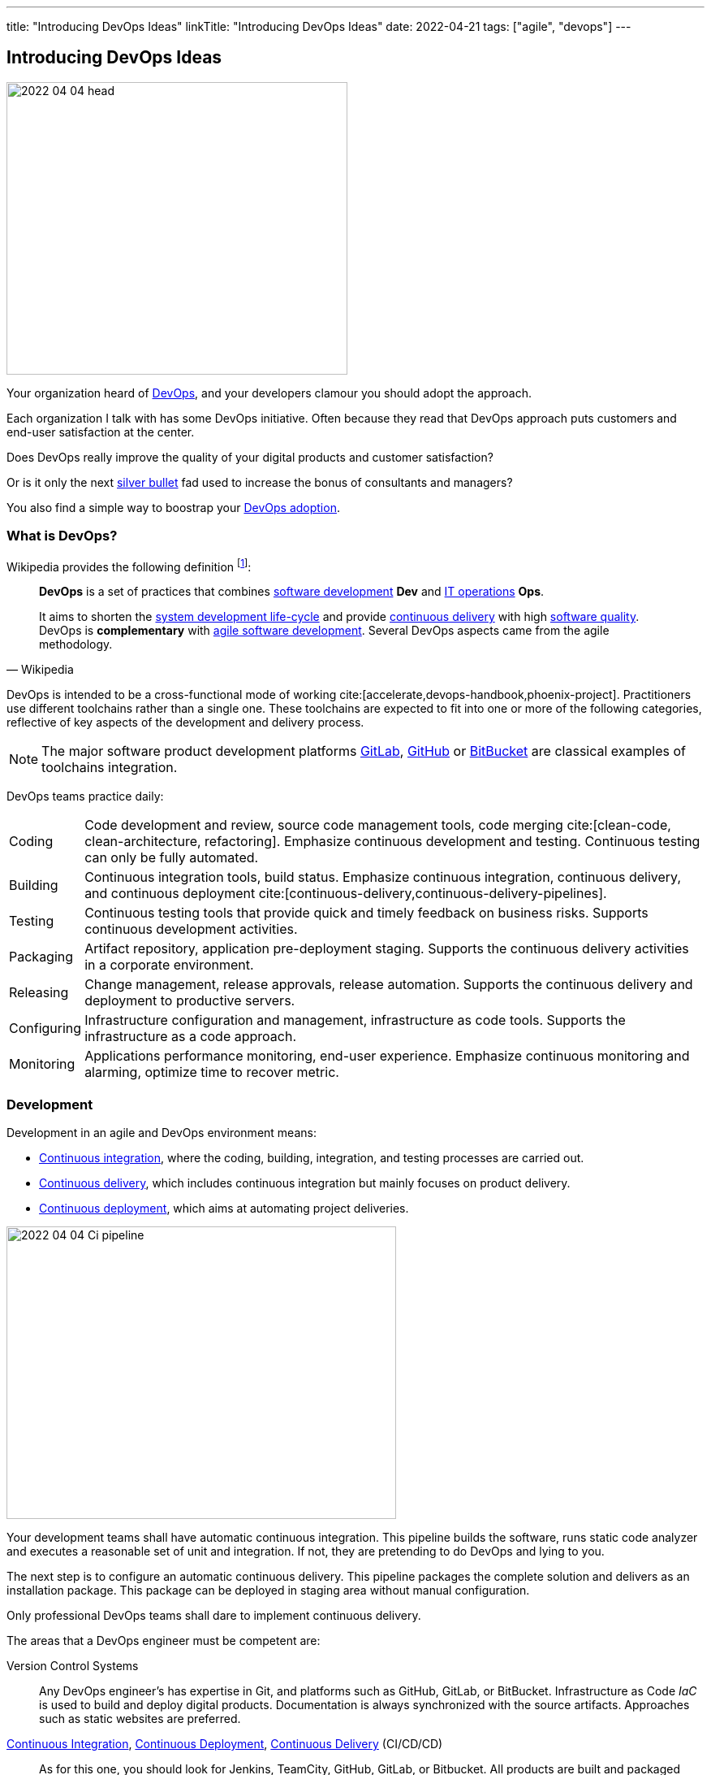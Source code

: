 ---
title: "Introducing DevOps Ideas"
linkTitle: "Introducing DevOps Ideas"
date: 2022-04-21
tags: ["agile", "devops"]
---

== Introducing DevOps Ideas
:author: Marcel Baumann
:email: <marcel.baumann@tangly.net>
:homepage: https://www.tangly.net/
:company: https://www.tangly.net/[tangly llc]

image::2022-04-04-head.png[width=420,height=360,role=left]

Your organization heard of https://en.wikipedia.org/wiki/DevOps[DevOps], and your developers clamour you should adopt the approach.

Each organization I talk with has some DevOps initiative.
Often because they read that DevOps approach puts customers and end-user satisfaction at the center.

Does DevOps really improve the quality of your digital products and customer satisfaction?

Or is it only the next https://en.wikipedia.org/wiki/No_Silver_Bullet[silver bullet] fad used to increase the bonus of consultants and managers?

You also find a simple way to boostrap your <<bootstrap-devops-adoption, DevOps adoption>>.

=== What is DevOps?

Wikipedia provides the following definition
footnote:[The first conference dedicated to DevOps themes was held in 2009 in Ghent, Belgium.]:

[quote,Wikipedia]
____
*DevOps* is a set of practices that combines https://en.wikipedia.org/wiki/Software_development[software development] *Dev* and
https://en.wikipedia.org/wiki/IT_operations[IT operations] *Ops*.

It aims to shorten the https://en.wikipedia.org/wiki/Systems_development_life_cycle[system development life-cycle] and provide
https://en.wikipedia.org/wiki/Continuous_delivery[continuous delivery] with high https://en.wikipedia.org/wiki/Software_quality[software quality].
DevOps is *complementary* with https://en.wikipedia.org/wiki/Agile_software_development[agile software development].
Several DevOps aspects came from the agile methodology.
____

DevOps is intended to be a cross-functional mode of working cite:[accelerate,devops-handbook,phoenix-project].
Practitioners use different toolchains rather than a single one.
These toolchains are expected to fit into one or more of the following categories, reflective of key aspects of the development and delivery process.

[NOTE]
====
The major software product development platforms https://gitlab.com/[GitLab], https://github.com/[GitHub] or https://bitbucket.org/dashboard/overview[BitBucket]
are classical examples of toolchains integration.
====

DevOps teams practice daily:

[horizontal]
Coding:: Code development and review, source code management tools, code merging cite:[clean-code, clean-architecture, refactoring].
Emphasize continuous development and testing.
Continuous testing can only be fully automated.
Building:: Continuous integration tools, build status.
Emphasize continuous integration, continuous delivery, and continuous deployment cite:[continuous-delivery,continuous-delivery-pipelines].
Testing:: Continuous testing tools that provide quick and timely feedback on business risks.
Supports continuous development activities.
Packaging:: Artifact repository, application pre-deployment staging.
Supports the continuous delivery activities in a corporate environment.
Releasing:: Change management, release approvals, release automation.
Supports the continuous delivery and deployment to productive servers.
Configuring:: Infrastructure configuration and management, infrastructure as code tools.
Supports the infrastructure as a code approach.
Monitoring:: Applications performance monitoring, end-user experience.
Emphasize continuous monitoring and alarming, optimize time to recover metric.

=== Development

Development in an agile and DevOps environment means:

* https://en.wikipedia.org/wiki/Continuous_integration[Continuous integration], where the coding, building, integration, and testing processes are carried out.
* https://en.wikipedia.org/wiki/Continuous_delivery[Continuous delivery], which includes continuous integration but mainly focuses on product delivery.
* https://en.wikipedia.org/wiki/Continuous_deployment[Continuous deployment], which aims at automating project deliveries.

image::2022-04-04-Ci-pipeline.png[width=480,height=360,role=left]

Your development teams shall have automatic continuous integration.
This pipeline builds the software, runs static code analyzer and executes a reasonable set of unit and integration.
If not, they are pretending to do DevOps and lying to you.

The next step is to configure an automatic continuous delivery.
This pipeline packages the complete solution and delivers as an installation package.
This package can be deployed in staging area without manual configuration.

Only professional DevOps teams shall dare to implement continuous delivery.

The areas that a DevOps engineer must be competent are:

Version Control Systems::
Any DevOps engineer's has expertise in Git, and platforms such as GitHub, GitLab, or BitBucket.
Infrastructure as Code _IaC_ is used to build and deploy digital products.
Documentation is always synchronized with the source artifacts.
Approaches such as static websites are preferred.
https://en.wikipedia.org/wiki/Continuous_integration[Continuous Integration], https://en.wikipedia.org/wiki/Continuous_deployment[Continuous Deployment], https://en.wikipedia.org/wiki/Continuous_delivery[Continuous Delivery] (CI/CD/CD)::
As for this one, you should look for Jenkins, TeamCity, GitHub, GitLab, or Bitbucket.
All products are built and packaged using continuous integration and continuous delivery approaches.
No manual steps are required to package a release for production.
It is important to note, however, that there are so many DevOps tools out there that it is impossible to cover them.
Testing and Automation Tools::
One of the duties of a DevOps engineer is to speed up the delivery of software to the clients.
Most companies care about the quality of their software and testing has become an essential part of DevOps engineers' job.
Functional and non-functional testing techniques and tools are used to guaranty quality of the installed solutions.
It provides the obvious benefits of automation, and helps DevOps engineers save a lot of time.
Containers and Cloud Services::
Containers such as Docker and Kubernetes are used to deploy digital solutions.
Microsoft Azure, Google Cloud, Amazon Web Services are some examples.
Communication::
DevOps is not isolated to a specific role or to a specific team in your organization.
A DevOps specialist must have well-developed empathy because their job implies communication with other people.
Conflicts are not going to help them.
Deep understanding of empiricism and transparency of all available information and measurements is a must for successful communication in an agile and DevOps environment.

Google has published exhaustive insights how they implement DevOps mindset cite:[site-reliability-engineering].

=== DevSecOps

Security and corporate governance awareness tremendously grew during the beginning of this decade.
Systematic cyberattacks and more stringent citizen protection laws displayed lack of competence in a lot of IT departments.

image::2022-04-04-DevOps-SecDevOps.png[width=420,height=360,role=left]

DevOps engineers shall always also be DevSecOps specialists and master:

Collective Responsibility::
Security is not something ephemeral whose progress and contribution cannot be measured.
Each person in the organization has their own security responsibility and must be aware of their own contribution to the organization's security stance.
Collaboration and Integration::
Security can only be achieved through collaboration, not confrontation.
Pragmatic Implementation::
They focus on application development to ensure safety, privacy and trust in the digital society.
Organizations shall be able to pragmatically approach security in DevOps.
Bridge the Divide between Compliance and Development::
The key to addressing the gap between compliance and development is to identify applicable controls, translating them to appropriate software measures and identifying inflection points within the software lifecycle where these controls can be automated and measured.
Automation::
Software quality can be better by improving the thoroughness, timeliness and frequency of testing.
Processes that can be automated should be automated, and the other ones should be considered for elimination.
Measurement, Monitoring, Report and Action::
The results during software development as well as post-delivery must be continuously controlled by the qualified people at the right time for DevSecOps to succeed.

[#bootstrap-devops-adoption]
=== Bootstrap Your DevOps Adoption

You are already using agile approaches to develop your digital products.
You want to start your journey with DevOps.
Success requires actions in three areas.
First, your development teams must adopt automated pipelines to create a new version of your application and deploy it.
Second, you shall monitor your productive servers to infer service level agreement metrics.
Indicators are used to improve the application to changing usage patterns.
Third, a continuous improvement initiative shall continuously improve quality and effectiveness.

You shall provide at least the following capabilities for all your teams and products:

Development:: Focus on automation and repeatability.
Measure deployment frequency and deployment duration.
* Each product can be checked out locally from a git repository and built with less than five commands.
* Each product is built in a continuous delivery pipeline and packaged for deployment in a staging area or on production.
Static code analysis and automated tests are executed in the pipeline.
They provide an automated, tracked and documented quality gate.
* Each production version is tagged in the repository including associated documentation and technical instructions.
Running:: Focus is on time to repair rather than time between issues.
Measure mean-time to recovery, production failure rate and change failure rate.
* Each instance has a monitoring feature which enabled us to provide realtime information about resource usage, heartbeat, health status and warnings.
You can rely on an automated alert and response system to troubleshoot and monitor your enterprise servers.
The developing team can quickly rectify errors or hiccups in the workflow without disturbing the operations teams.
* Each instance monitor view is accessible to all involved collaborators.
* Each deployed product has a set of measurable targets and the associated metrics to track them.
* You have a documented process to handle security issues in a timely manner.
* You have a documented process to mitigate proactively potential security, performance and governance issues.
A governance goal could be to always update libraries once a security defect is corrected.
Empiricism and data are the building block to quality and sustainable improvements.
https://en.wikipedia.org/wiki/Continual_improvement_process[Continuous Improvement]:: Take small steps.
Measure number of improvements, average lead time, and improvement impact.
* Each product development team has a continuous improvement initiative.
The measures for the next releases are documented and progress is tracked.
* Each measure is regularly evaluated for adequacy and success.
Does the measure improve the overall quality of the product?
Do the actions measurably improve the associated metrics?

=== Checklist

. You give access to a product repository.
I can check out the whole project and build it locally with one command.+
_I shall install the needed development tools based on written instruction available in the repository._
. You give access to a product repository.
I can initiate a complete build and delivery action in a continuous integration and delivery pipeline.+
_I shall use the CI/CD tool chosen for the product._
. I can check out, build and deploy the two last releases on a staging area with less than ten commands.
. You give me access to the list of all issues and changes ongoing in the repository.
The list is specific to one product.
I see the information such as priority, cycle-time of these issues and in which release the issue was fixed.
. You give me read-only access to the health dashboard of any test and productive server on which the product runs.
I see
* Uptime, availability, last down events with time of occurrence, duration and explanation.
* Database, memory, CPU, etc. usage and trends,
* List of alarms with the involved components and resolution status.
. You give a list of improvements to continuously improve the quality of the product.
For each improvement, a list of actions and their status are available.
. You automate everything.
All automation solutions are documented.
Manual configuration or installation are banned.

Microsoft has published a checklist for https://docs.microsoft.com/en-us/azure/architecture/checklist/dev-ops[Azure DevOps].

A vendor-agnostic checklist is https://devopschecklist.com/[the DevOps checklist].

Here are some of the most critical DevOps metrics
footnote:[The DevOps Research and assessment DORA has defined these key metrics and a strong correlation with high-performance organizations.]:

image::2022-04-04-elite-dora-success.png[width=70%,height=360,role=text-center]

Elite teams have tremendous overall performance when improving in the areas tracked through these metrics.

[horizontal]
Deployment Frequency::
It analyzes how frequently you are deploying the current release of software into production.
Deployment automation is covered through https://en.wikipedia.org/wiki/Continuous_deployment[continuous deployment] and
https://en.wikipedia.org/wiki/Continuous_delivery[continuous delivery].
Higher frequencies correlate with high-performance teams.
Average Lead Time::
It identifies how long it takes to develop, examine, deliver, and deploy a brand-new requirement through https://en.wikipedia.org/wiki/Lead_time[lead time] tracking.
https://en.wikipedia.org/wiki/Value_stream[Value stream] approaches emphasize optimizing lead time.
Meantime To Recovery::
Measures the time between an interruption due to deployment or system failure and full recovery through
https://en.wikipedia.org/wiki/Mean_time_to_recovery[mean time to recovery] _MTTR_ tracking.
Focus is on efficient recovery and away from mean time between failure.
If your organization can recover in minutes, the failure rate is seldom critical.
Change Failure Rate::
Indicates how often a team’s changes or hotfixes lead to failures after the code has been deployed.

Additional metrics often are:

[horizontal]
Deployment Speed::
It suggests how quickly you can deploy a new software version into the production environment.
Production Failure Rate::
It analyses how frequently your software crashes in production for a particular period through
https://en.wikipedia.org/wiki/Failure_rate[failure rate].

=== Cultural change

DevOps initiatives create cultural changes in companies by transforming the way operations, developers and testers collaborate during the development and delivery processes.
Getting these groups to work cohesively is a critical challenge in enterprise adoption.
DevOps is as much about culture, the toolchains are only instruments to implement the approach.

Organizational culture is a strong predictor of IT and organizational performance.
Cultural practices such as information flow, collaboration, shared responsibilities, learning from failures and encouraging new ideas are central to DevOps.

Team-building and other employee engagement activities are often used to create an environment that fosters this communication and cultural change within an organization.
DevOps as a service approach allows developers and operations teams to take greater control of their applications and infrastructure without hindering speed.
It also transfers the onus of owning a problem on to the development team, making them much more careful in their stride.

The 2015 State of DevOps Report discovered that the top seven measures with the strongest correlation to organizational culture and successful DevOps are:

. Organizational investment,
. Team leaders' experience and effectiveness,
. Continuous delivery,
. The ability of different disciplines _development, operations and security_ to achieve win-win outcomes,
. Organizational performance,
. Deployment pain,
. Lean management practices.

=== Lessons Learnt

DevOps will only be successful if your organization adopts agile values.

* Support transparency, inspection and adaption.
* These pillars are central to empiricism and lean thinking.
* Nurture commitment, focus, openness, respect and courage.

These are the official values of {ref-scrum}.

Be honest with yourself.

If you do not have concrete and visible initiatives in the areas of development _Dev_, running _Ops_ and continuous improvement, you are just pretending to be a professional.
But in reality you are just an amateur.

=== Glossary

[horizontal]
Continuous Integration::
Fowler, 2006 - a software development practice where members of a team integrate their work frequently, usually at least daily.
Multiple integrations per day shall be possible.
Each integration is verified by an automated build including tests to quickly detect errors.
Pair Programming::
Williams & Kessler, 2003 – style of programming in which two programmers work side by side at one computer, continually collaborating on the same design, algorithm, code or test.
The *driver* types and writes the design.
The *navigator* observes the driver and looks for defects.
Refactoring::
Fowler, 2014 - the process of changing a software system in such a way that it does not change the external structure of the code, only the internal.
When you refactor, you are simply improving the design of the code after it has been written.
Single Command Build::
Biedenharn, personal communication, October 2018 - describes the goal of automating the process of turning the code into a fully functional program.
It functions with a single command, thus not requiring a multistep procedure.
Single Source Repository::
Fowler, 2006 - allows teams to keep the main project codebase in one easy-to-access location.
This allows for easy version control; and, for any new team members to get up and running easily.
Technical Excellence::
managing constraints on software development via techniques, individual skills, and practices as a team.
Generally, this includes test-driven development, collective code ownership, continuous integration, _ego-less programming_ (Gerald Weinberg).
Personal commitment to self-improvement in pursuit of software development as a craft is the driver for technical excellence.
Test-Driven Development::
development driven by automated tests _published by Beck, 2014_:
. Red: Write a test that does not work.
. Green: Make the test work quickly.
. Refactor: Clear up all duplications made in the process to make the test work.
Unit Testing::
testing the smallest units possible to prove what was written is true.
Unit testing frameworks are Xunit or NUnit for C# and .Net, Junit for Java, PyUnit for Python, Cppunit for C++.

[bibliography]
=== Links

- [[[technical-debt, 1]]] link:../../2022/technical-debt/[Technical Debt]
Marcel Baumann. 2022
- [[[devops-sme, 2]]] link:../../2021/devops-for-small-applications/[DevOps for Small Applications]
Marcel Baumann. 2021
- [[[zero-defect, 3]]] link:../../2020/advocate-zero-bug-policy-in-your-projects/[Advocate Zero Bug Policy in Your Projects]
Marcel Baumann. 2020
- [[[legacy-system-refactoring, 4]]] link:../../2020/legacy-systems-refactoring/[Legacy System Refactoring]
Marcel Baumann. 2020
- [[[how-healthy-is-your-product, 5]]] link:../../2018/how-healthy-is-your-product-delivery-pipeline-check/[How Healthy is Your Product Delivery Pipeline]
Marcel Baumann. 2018

=== References

bibliography::[]
